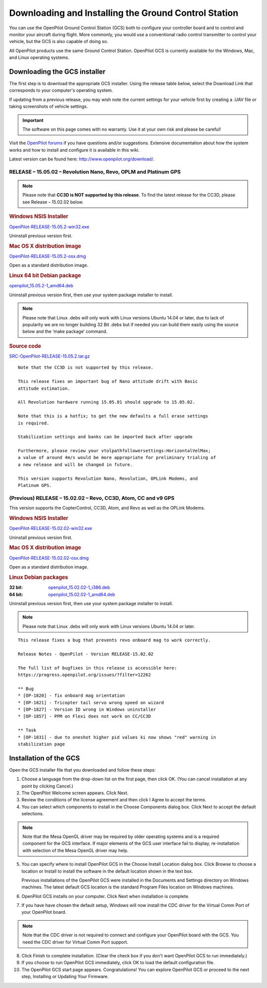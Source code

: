 Downloading and Installing the Ground Control Station
=====================================================

You can use the OpenPilot Ground Control Station (GCS) both to configure your
controller board and to control and monitor your aircraft during flight. More
commonly, you would use a conventional radio control transmitter to control
your vehicle, but the GCS is also capable of doing so.

All OpenPilot products use the same Ground Control Station. OpenPilot GCS is
currently available for the Windows, Mac, and Linux operating systems.

Downloading the GCS installer
-----------------------------

The first step is to download the appropriate GCS installer. Using the release
table below, select the Download Link that corresponds to your computer's
operating system.

If updating from a previous release, you may wish note the current settings for
your vehicle first by creating a .UAV file or taking screenshots of vehicle
settings.

.. important:: The software on this page comes with no warranty. Use it at your
   own risk and please be careful!

Visit the `OpenPilot forums <http://forums.openpilot.org/>`_  if you have
questions and/or suggestions. Extensive documentation about how the system
works and how to install and configure it is available in this wiki.

Latest version can be found here: `<http://www.openpilot.org/download/>`_.

RELEASE – 15.05.02 – Revolution Nano, Revo, OPLM and Platinum GPS
^^^^^^^^^^^^^^^^^^^^^^^^^^^^^^^^^^^^^^^^^^^^^^^^^^^^^^^^^^^^^^^^^

.. note:: Please note that **CC3D is NOT supported by this release**. To find
   the latest release for the CC3D, please see Release – 15.02.02 below. 

.. rubric:: Windows NSIS Installer

`OpenPilot-RELEASE-15.05.2-win32.exe <http://www.openpilot.org/wp-content/uploads/OP-Downloads/OpenPilot-RELEASE-15.05.2-win32.exe>`_

Uninstall previous version first.

.. rubric:: Mac OS X distribution image

`OpenPilot-RELEASE-15.05.2-osx.dmg <http://www.openpilot.org/wp-content/uploads/OP-Downloads/OpenPilot-RELEASE-15.05.2-osx.dmg>`_

Open as a standard distribution image.

.. rubric:: Linux 64 bit Debian package

`openpilot_15.05.2-1_amd64.deb <http://www.openpilot.org/wp-content/uploads/OP-Downloads/openpilot_15.05.2-1_amd64.deb>`_

Uninstall previous version first, then use your system package installer to
install.

.. note:: Please note that Linux .debs will only work with Linux versions Ubuntu
   14.04 or later, due to lack of popularity we are no longer building 32 Bit
   .debs but if needed you can build them easily using the source below and the
   ‘make package’ command.

.. rubric:: Source code

`SRC-OpenPilot-RELEASE-15.05.2.tar.gz <http://www.openpilot.org/wp-content/uploads/OP-Downloads/SRC-OpenPilot-RELEASE-15.05.2.tar.gz>`_


::

   Note that the CC3D is not supported by this release.
   
   This release fixes an important bug of Nano attitude drift with Basic
   attitude estimation. 
   
   All Revolution hardware running 15.05.01 should upgrade to 15.05.02.
   
   Note that this is a hotfix; to get the new defaults a full erase settings
   is required.
   
   Stabilization settings and banks can be imported back after upgrade
   
   Furthermore, please review your vtolpathfollowersettings:HorizontalVelMax;
   a value of around 4m/s would be more appropriate for preliminary trialing of
   a new release and will be changed in future.
   
   This version supports Revolution Nano, Revolution, OPLink Modems, and
   Platinum GPS.


(Previous) RELEASE – 15.02.02 – Revo, CC3D, Atom, CC and v9 GPS
^^^^^^^^^^^^^^^^^^^^^^^^^^^^^^^^^^^^^^^^^^^^^^^^^^^^^^^^^^^^^^^

This version supports the CopterControl, CC3D, Atom, and Revo as well as the
OPLink Modems.

.. rubric:: Windows NSIS Installer

`OpenPilot-RELEASE-15.02.02-win32.exe <http://www.openpilot.org/wp-content/uploads/OP-Downloads/OpenPilot-RELEASE-15.02.02-win32.exe>`_

Uninstall previous version first.

.. rubric:: Mac OS X distribution image

`OpenPilot-RELEASE-15.02.02-osx.dmg <http://www.openpilot.org/wp-content/uploads/OP-Downloads/OpenPilot-RELEASE-15.02.02-osx.dmg>`_

Open as a standard distribution image.

.. rubric:: Linux Debian packages

:32 bit: `openpilot_15.02.02-1_i386.deb <http://www.openpilot.org/wp-content/uploads/OP-Downloads/openpilot_15.02.02-1_i386.deb>`_
:64 bit: `openpilot_15.02.02-1_amd64.deb <http://www.openpilot.org/wp-content/uploads/OP-Downloads/openpilot_15.02.02-1_amd64.deb>`_

Uninstall previous version first, then use your system package installer to
install.

.. note:: Please note that Linux .debs will only work with Linux versions Ubuntu
   14.04 or later.

::

   This release fixes a bug that prevents revo onboard mag to work correctly.
   
   Release Notes - OpenPilot - Version RELEASE-15.02.02
   
   The full list of bugfixes in this release is accessible here:
   https://progress.openpilot.org/issues/?filter=12262
   
   ** Bug
   * [OP-1820] - fix onboard mag orientation
   * [OP-1821] - Tricopter tail servo wrong speed on wizard
   * [OP-1827] - Version ID wrong in Windows uninstaller
   * [OP-1857] - PPM on Flexi does not work on CC/CC3D
   
   ** Task
   * [OP-1831] - due to oneshot higher pid values ki now shows "red" warning in
   stabilization page
   

Installation of the GCS
-----------------------

Open the GCS installer file that you downloaded and follow these steps:

1. Choose a language from the drop-down list on the first page, then click OK.
   (You can cancel installation at any point by clicking Cancel.)
2. The OpenPilot Welcome screen appears. Click Next.
3. Review the conditions of the license agreement and then click I Agree to
   accept the terms.
4. You can select which components to install in the Choose Components dialog
   box. Click Next to accept the default selections.

.. note:: Note that the Mesa OpenGL driver may be required by older operating
   systems and is a required component for the GCS interface. If major elements
   of the GCS user interface fail to display, re-installation with selection of
   the Mesa OpenGL driver may help.

5. You can specify where to install OpenPilot GCS in the Choose Install Location
   dialog box. Click Browse to choose a location or Install to install the
   software in the default location shown in the text box.

   Previous installations of the OpenPilot GCS were installed in the Documents
   and Settings directory on Windows machines. The latest default GCS location
   is the standard Program Files location on Windows machines.
6. OpenPilot GCS installs on your computer. Click Next when installation is
   complete.
7. If you have have chosen the default setup, Windows will now install the CDC
   driver for the Virtual Comm Port of your OpenPilot board.

.. note:: Note that the CDC driver is not required to connect and configure
   your OpenPilot board with the GCS. You need the CDC driver for Virtual
   Comm Port support.

8. Click Finish to complete installation. (Clear the check box if you don't want
   OpenPilot GCS to run immediately.)
9. If you choose to run OpenPilot GCS immediately, click OK to load the default
   configuration file.
10. The OpenPilot GCS start page appears. Congratulations! You can explore
    OpenPilot GCS or proceed to the next step, Installing or Updating Your
    Firmware.
